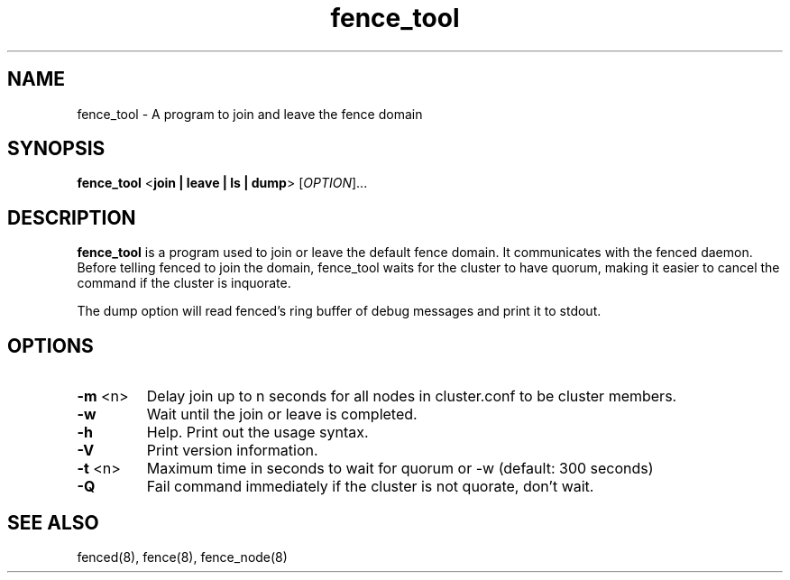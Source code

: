 .TH fence_tool 8

.SH NAME
fence_tool - A program to join and leave the fence domain

.SH SYNOPSIS
.B
fence_tool
<\fBjoin | leave | ls | dump\fP> 
[\fIOPTION\fR]...

.SH DESCRIPTION
\fBfence_tool\fP is a program used to join or leave the default fence
domain.  It communicates with the fenced daemon.  Before telling fenced
to join the domain, fence_tool waits for the cluster to have quorum,
making it easier to cancel the command if the cluster is inquorate.

The dump option will read fenced's ring buffer of debug messages and print
it to stdout.

.SH OPTIONS
.TP
\fB-m\fP <n>
Delay join up to n seconds for all nodes in cluster.conf to be cluster members.
.TP
\fB-w\fP
Wait until the join or leave is completed.
.TP
\fB-h\fP
Help.  Print out the usage syntax.
.TP
\fB-V\fP
Print version information.
.TP
\fB-t\fP <n>
Maximum time in seconds to wait for quorum or -w (default: 300 seconds)
.TP
\fB-Q\fP
Fail command immediately if the cluster is not quorate, don't wait.

.SH SEE ALSO
fenced(8), fence(8), fence_node(8)
